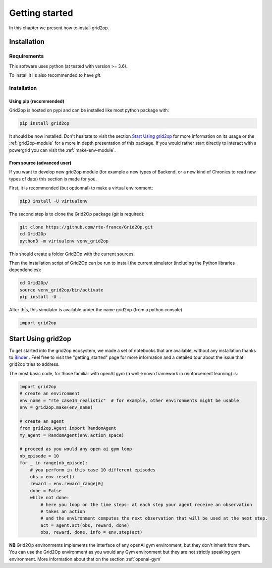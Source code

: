 Getting started
===================================

In this chapter we present how to install grid2op.

############
Installation
############

*************
Requirements
*************
This software uses python (at tested with version >= 3.6).

To install it i's also recommended to have `git`.

*************
Installation
*************

Using pip (recommended)
++++++++++++++++++++++++
Grid2op is hosted on pypi and can be installed like most python package with:

.. code-block:: bash

    pip install grid2op

It should be now installed. Don't hesitate to visit the section `Start Using grid2op`_ for more information on its
usage or the :ref:`grid2op-module` for a more in depth presentation of this package. If you
would rather start directly to interact with a powergrid you can visit the :ref:`make-env-module`.

From source (advanced user)
+++++++++++++++++++++++++++
If you want to develop new grid2op module (for example a new types of Backend, or a new kind of Chronics to
read new types of data) this section is made for you.


First, it is recommended (but optionnal) to make a virtual environment:

.. code-block:: bash

    pip3 install -U virtualenv

The second step is to clone the Grid2Op package (`git` is required):

.. code-block:: bash

    git clone https://github.com/rte-france/Grid2Op.git
    cd Grid2Op
    python3 -m virtualenv venv_grid2op

This should create a folder Grid2Op with the current sources.

Then the installation script of Grid2Op can be run to install the current simulator
(including the Python libraries dependencies):

.. code-block:: bash

    cd Grid2Op/
    source venv_grid2op/bin/activate
    pip install -U .


After this, this simulator is available under the name grid2op (from a python console)

.. code-block:: python

    import grid2op

####################
Start Using grid2op
####################
To get started into the grid2op ecosystem, we made a set of notebooks
that are available, without any installation thanks to
`Binder <https://mybinder.org/v2/gh/rte-france/Grid2Op/master>`_ . Feel free to visit the "getting_started" page for
more information and a detailed tour about the issue that grid2op tries to address.

The most basic code, for those familiar with openAI gym (a well-known framework in reinforcement learning) is:

.. code-block:: python

    import grid2op
    # create an environment
    env_name = "rte_case14_realistic"  # for example, other environments might be usable
    env = grid2op.make(env_name)

    # create an agent
    from grid2op.Agent import RandomAgent
    my_agent = RandomAgent(env.action_space)

    # proceed as you would any open ai gym loop
    nb_episode = 10
    for _ in range(nb_episde):
        # you perform in this case 10 different episodes
        obs = env.reset()
        reward = env.reward_range[0]
        done = False
        while not done:
            # here you loop on the time steps: at each step your agent receive an observation
            # takes an action
            # and the environment computes the next observation that will be used at the next step.
            act = agent.act(obs, reward, done)
            obs, reward, done, info = env.step(act)

**NB** Grid2Op environments implements the interface of any openAI gym environment, but they don't
inherit from them. You can use the Grid2Op environment as you would any Gym environment but they are
not strictly speaking gym environment. More information about that on the section :ref:`openai-gym`
